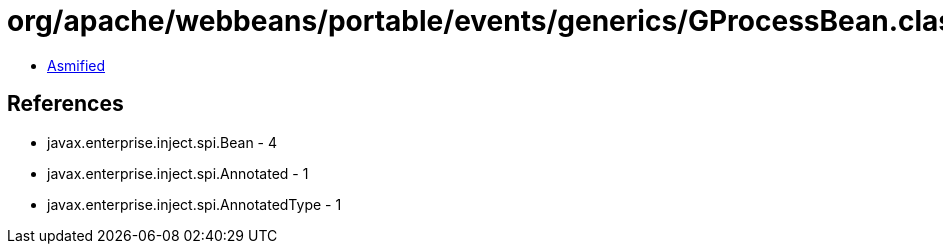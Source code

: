 = org/apache/webbeans/portable/events/generics/GProcessBean.class

 - link:GProcessBean-asmified.java[Asmified]

== References

 - javax.enterprise.inject.spi.Bean - 4
 - javax.enterprise.inject.spi.Annotated - 1
 - javax.enterprise.inject.spi.AnnotatedType - 1
